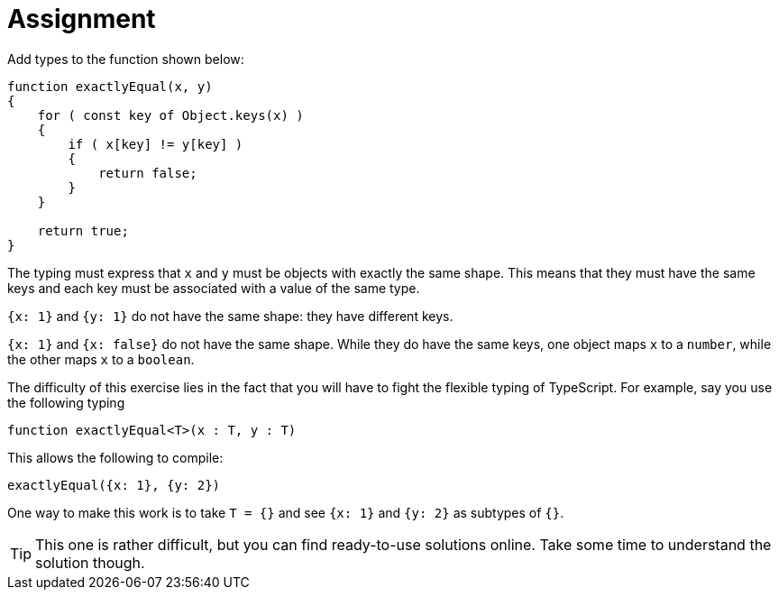 = Assignment

Add types to the function shown below:

[source,language='javascript']
----
function exactlyEqual(x, y)
{
    for ( const key of Object.keys(x) )
    {
        if ( x[key] != y[key] )
        {
            return false;
        }
    }

    return true;
}
----

The typing must express that `x` and `y` must be objects with exactly the same shape.
This means that they must have the same keys and each key must be associated with a value of the same type.

[EXAMPLE]
====
`{x: 1}` and `{y: 1}` do not have the same shape: they have different keys.
====

[EXAMPLE]
====
`{x: 1}` and `{x: false}` do not have the same shape.
While they do have the same keys, one object maps `x` to a `number`, while the other maps `x` to a `boolean`.
====

The difficulty of this exercise lies in the fact that you will have to fight the flexible typing of TypeScript.
For example, say you use the following typing

[source,language='javascript']
----
function exactlyEqual<T>(x : T, y : T)
----

This allows the following to compile:

[source,language='javascript']
----
exactlyEqual({x: 1}, {y: 2})
----

One way to make this work is to take `T = {}` and see `{x: 1}` and `{y: 2}` as subtypes of `{}`.

[TIP]
====
This one is rather difficult, but you can find ready-to-use solutions online.
Take some time to understand the solution though.
====
